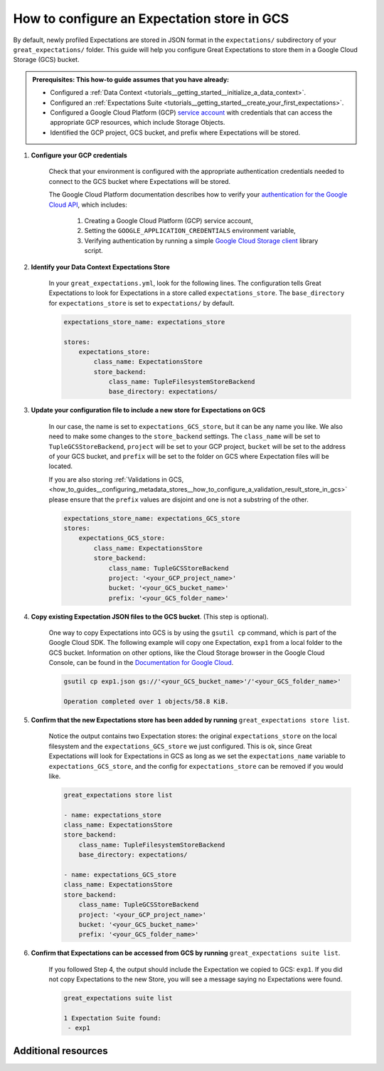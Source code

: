 .. _how_to_guides__configuring_metadata_stores__how_to_configure_an_expectation_store_in_gcs:

How to configure an Expectation store in GCS
============================================

By default, newly profiled Expectations are stored in JSON format in the ``expectations/`` subdirectory of your ``great_expectations/`` folder.  This guide will help you configure Great Expectations to store them in a Google Cloud Storage (GCS) bucket.

.. admonition:: Prerequisites: This how-to guide assumes that you have already:

    - Configured a :ref:`Data Context <tutorials__getting_started__initialize_a_data_context>`.
    - Configured an :ref:`Expectations Suite <tutorials__getting_started__create_your_first_expectations>`.
    - Configured a Google Cloud Platform (GCP) `service account <https://cloud.google.com/iam/docs/service-accounts>`_ with credentials that can access the appropriate GCP resources, which include Storage Objects.
    - Identified the GCP project, GCS bucket, and prefix where Expectations will be stored.

1. **Configure your GCP credentials**

    Check that your environment is configured with the appropriate authentication credentials needed to connect to the GCS bucket where Expectations will be stored.

    The Google Cloud Platform documentation describes how to verify your `authentication for the Google Cloud API <https://cloud.google.com/docs/authentication/getting-started>`_, which includes:

        1. Creating a Google Cloud Platform (GCP) service account,
        2. Setting the ``GOOGLE_APPLICATION_CREDENTIALS`` environment variable,
        3. Verifying authentication by running a simple `Google Cloud Storage client <https://cloud.google.com/storage/docs/reference/libraries>`_ library script.

2. **Identify your Data Context Expectations Store**

    In your ``great_expectations.yml``, look for the following lines.  The configuration tells Great Expectations to look for Expectations in a store called ``expectations_store``. The ``base_directory`` for ``expectations_store`` is set to ``expectations/`` by default.


    .. code-block:: yaml

        expectations_store_name: expectations_store

        stores:
            expectations_store:
                class_name: ExpectationsStore
                store_backend:
                    class_name: TupleFilesystemStoreBackend
                    base_directory: expectations/


3. **Update your configuration file to include a new store for Expectations on GCS**

    In our case, the name is set to ``expectations_GCS_store``, but it can be any name you like.  We also need to make some changes to the ``store_backend`` settings.  The ``class_name`` will be set to ``TupleGCSStoreBackend``, ``project`` will be set to your GCP project, ``bucket`` will be set to the address of your GCS bucket, and ``prefix`` will be set to the folder on GCS where Expectation files will be located.


    .. warning::
    If you are also storing :ref:`Validations in GCS, <how_to_guides__configuring_metadata_stores__how_to_configure_a_validation_result_store_in_gcs>` please ensure that the ``prefix`` values are disjoint and one is not a substring of the other.

    .. code-block:: yaml

        expectations_store_name: expectations_GCS_store
        stores:
            expectations_GCS_store:
                class_name: ExpectationsStore
                store_backend:
                    class_name: TupleGCSStoreBackend
                    project: '<your_GCP_project_name>'
                    bucket: '<your_GCS_bucket_name>'
                    prefix: '<your_GCS_folder_name>'


4. **Copy existing Expectation JSON files to the GCS bucket**. (This step is optional).

    One way to copy Expectations into GCS is by using the ``gsutil cp`` command, which is part of the Google Cloud SDK. The following example will copy one Expectation, ``exp1`` from a local folder to the GCS bucket.   Information on other options, like the Cloud Storage browser in the Google Cloud Console, can be found in the `Documentation for Google Cloud <https://cloud.google.com/storage/docs/uploading-objects>`_.

    .. code-block:: bash

        gsutil cp exp1.json gs://'<your_GCS_bucket_name>'/'<your_GCS_folder_name>'

        Operation completed over 1 objects/58.8 KiB.



5. **Confirm that the new Expectations store has been added by running** ``great_expectations store list``.

    Notice the output contains two Expectation stores: the original ``expectations_store`` on the local filesystem and the ``expectations_GCS_store`` we just configured.  This is ok, since Great Expectations will look for Expectations in GCS as long as we set the ``expectations_name`` variable to ``expectations_GCS_store``, and the config for ``expectations_store`` can be removed if you would like.

    .. code-block:: bash

        great_expectations store list

        - name: expectations_store
        class_name: ExpectationsStore
        store_backend:
            class_name: TupleFilesystemStoreBackend
            base_directory: expectations/

        - name: expectations_GCS_store
        class_name: ExpectationsStore
        store_backend:
            class_name: TupleGCSStoreBackend
            project: '<your_GCP_project_name>'
            bucket: '<your_GCS_bucket_name>'
            prefix: '<your_GCS_folder_name>'


6. **Confirm that Expectations can be accessed from GCS by running** ``great_expectations suite list``.

    If you followed Step 4, the output should include the Expectation we copied to GCS: ``exp1``.  If you did not copy Expectations to the new Store, you will see a message saying no Expectations were found.

    .. code-block:: bash

        great_expectations suite list

        1 Expectation Suite found:
         - exp1


Additional resources
--------------------

.. discourse::
    :topic_identifier: 180
